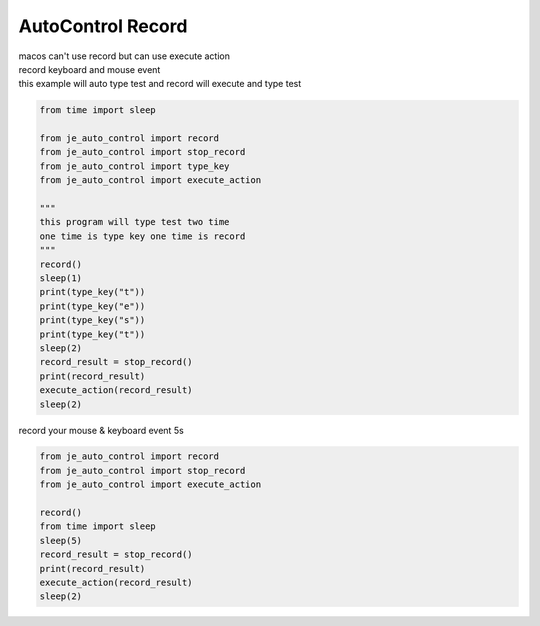 ========================
AutoControl Record
========================

| macos can't use record but can use execute action
| record keyboard and mouse event
| this example will auto type test and record will execute and type test
.. code-block:: python

    from time import sleep

    from je_auto_control import record
    from je_auto_control import stop_record
    from je_auto_control import type_key
    from je_auto_control import execute_action

    """
    this program will type test two time
    one time is type key one time is record
    """
    record()
    sleep(1)
    print(type_key("t"))
    print(type_key("e"))
    print(type_key("s"))
    print(type_key("t"))
    sleep(2)
    record_result = stop_record()
    print(record_result)
    execute_action(record_result)
    sleep(2)


| record your mouse & keyboard event 5s

.. code-block:: python

    from je_auto_control import record
    from je_auto_control import stop_record
    from je_auto_control import execute_action

    record()
    from time import sleep
    sleep(5)
    record_result = stop_record()
    print(record_result)
    execute_action(record_result)
    sleep(2)